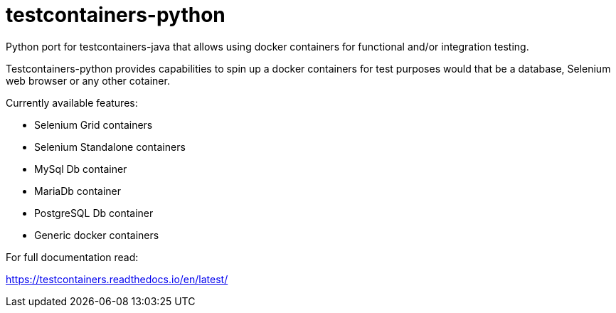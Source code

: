 = testcontainers-python

Python port for testcontainers-java that allows using docker containers for functional and/or integration testing.

Testcontainers-python provides capabilities to spin up a docker containers for test purposes would that be a database, Selenium web browser or any other cotainer.

Currently available features:

- Selenium Grid containers
- Selenium Standalone containers
- MySql Db container
- MariaDb container
- PostgreSQL Db container
- Generic docker containers

For full documentation read:

https://testcontainers.readthedocs.io/en/latest/
